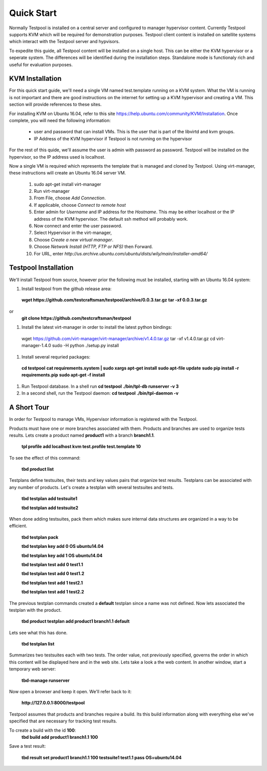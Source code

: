 .. _QuickStartAnchor:

Quick Start
===============

Normally Testpool is installed on a central server and configured to
manager hypervisor content. Currently Testpool supports KVM which will be 
required for demonstration purposes. Testpool client content is installed
on satellite systems which interact with the Testpool server and hypvisors.

To expedite this guide, all Testpool content will be installed on a single
host. This can be either the KVM hypervisor or a seperate system. The
differences will be identified during the installation steps. Standalone mode 
is functionaly rich and useful for evaluation purposes.


KVM Installation 
----------------

For this quick start guide, we'll need a single VM named test.template running
on a KVM system. What the VM is running is not important and there are 
good instructions on the internet for setting up a KVM hypervisor and 
creating a VM. This section will provide references to these sites.


For installing KVM on Ubuntu 16.04, refer to this site https://help.ubuntu.com/community/KVM/Installation. Once complete, you will need the following 
information:

  - user and password that can install VMs. This is the user that is part of
    the libvirtd and kvm groups. 
  - IP Address of the KVM hypervisor if Testpool is not running on the
    hypervisor

For the rest of this quide, we'll assume the user is admin with password 
as password. Testpool will be installed on the hypervisor, so the IP address
used is localhost.

Now a single VM is required which represents the template that is managed
and cloned by Testpool. Using virt-manager, these instructions will create
an Ubuntu 16.04 server VM.

  #. sudo apt-get install virt-manager
  #. Run virt-manager
  #. From File, choose *Add Connection*.
  #. If applicable, choose *Connect to remote host*
  #. Enter admin for *Username* and IP address for the *Hostname*. This may
     be either localhost or the IP address of the KVM hypervisor.
     The default ssh method will probably work.
  #. Now connect and enter the user password.
  #. Select Hypervisor in the virt-manager,
  #. Choose *Create a new virtual manager*.
  #. Choose *Network Install (HTTP, FTP or NFS)* then Forward.
  #. For URL, enter *http://us.archive.ubuntu.com/ubuntu/dists/wily/main/installer-amd64/*


Testpool Installation
---------------------

We'll install Testpool from source, however prior the following must be
installed, starting with an Ubuntu 16.04 system:

#. Install testpool from the github release area:
  **wget https://github.com/testcraftsman/testpool/archive/0.0.3.tar.gz**
  **tar -xf 0.0.3.tar.gz**
or 
  **git clone https://github.com/testcraftsman/testpool**

#. Install the latest virt-manager in order to install the latest python
   bindings:
  wget https://github.com/virt-manager/virt-manager/archive/v1.4.0.tar.gz
  tar -xf v1.4.0.tar.gz
  cd virt-manager-1.4.0
  sudo -H python ./setup.py install

#. Install several requried packages:
  **cd testpool**
  **cat requirements.system | sudo xargs apt-get install**
  **sudo apt-file update**
  **sudo pip install -r requirements.pip**
  **sudo apt-get -f install**

#. Run Testpool database. In a shell run 
   **cd testpool**
   **./bin/tpl-db runserver -v 3**

#. In a second shell, run the Testpool daemon:
   **cd testpool**
   **./bin/tpl-daemon -v**

A Short Tour
------------

In order for Testpool to manage VMs, Hypervisor information is registered
with the Testpool.

Products must have one or more branches associated with them. Products
and branches are used to organize tests results. Lets create a product
named **product1** with a branch **branch1.1**.

  **tpl profile add localhost kvm test.profile test.template 10**

To see the effect of this command:

  **tbd product list**
 
Testplans define testsuites, their tests and key values pairs that organize
test results. Testplans can be associated with any number of products.
Let's create a testplan with several testsuites and tests.

  **tbd testplan add testsuite1**

  **tbd testplan add testsuite2**

When done adding testsuites, pack them which makes sure internal data 
structures are organized in a way to be efficient.

  **tbd testplan pack**

  **tbd testplan key add 0 OS ubuntu14.04**

  **tbd testplan key add 1 OS ubuntu14.04**

  **tbd testplan test add 0 test1.1**

  **tbd testplan test add 0 test1.2**

  **tbd testplan test add 1 test2.1**

  **tbd testplan test add 1 test2.2**


The previous testplan commands created a **default** testplan since a name
was not defined. Now lets associated the testplan with the product.

  **tbd product testplan add product1 branch1.1 default**

Lets see what this has done. 

  **tbd testplan list**

Summarizes two testsuites each with two tests. The order value, not previously
specified, governs the order in which this content will be displayed here 
and in the web site. Lets take a look a the web content. In another window, 
start a temporary web server:

  **tbd-manage runserver**

Now open a browser and keep it open. We'll refer back to it:

  **http://127.0.0.1:8000/testpool**

Testpool assumes that products and branches require a build. Its this build
information along with everything else we've specified that are necessary
for tracking test results.

To create a build with the id **100**:
  **tbd build add product1 branch1.1 100**

Save a test result:

  **tbd result set product1 branch1.1 100 testsuite1 test1.1 pass OS=ubuntu14.04**
